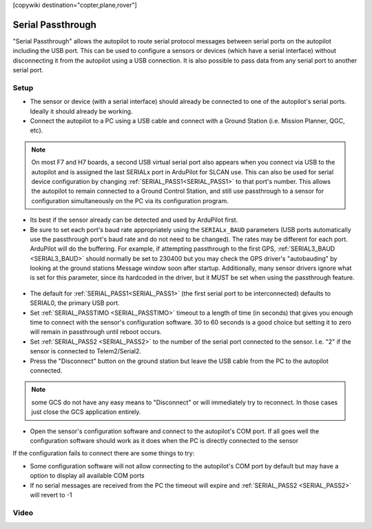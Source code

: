 .. _common-serial-passthrough:

[copywiki destination="copter,plane,rover"]

==================
Serial Passthrough
==================

"Serial Passthrough" allows the autopilot to route serial protocol messages between serial ports on the autopilot including the USB port.  This can be used to configure a sensors or devices (which have a serial interface) without disconnecting it from the autopilot using a USB connection. It is also possible to pass data from any serial port to another serial port.

Setup
-----

- The sensor or device (with a serial interface) should already be connected to one of the autopilot's serial ports.  Ideally it should already be working.
- Connect the autopilot to a PC using a USB cable and connect with a Ground Station (i.e. Mission Planner, QGC, etc).

.. note::  On most F7 and H7 boards, a second USB virtual serial port also appears when you connect via USB to the autopilot and is assigned the last SERIALx port in ArduPilot for SLCAN use. This can also be used for serial device configuration by changing :ref:`SERIAL_PASS1<SERIAL_PASS1>` to that port's number. This allows the autopilot to remain connected to a Ground Control Station, and still use passthrough to a sensor for configuration simultaneously on the PC via its configuration program.

- Its best if the sensor already can be detected and used by ArduPilot first.
- Be sure to set each port's baud rate appropriately using the ``SERIALx_BAUD`` parameters (USB ports automatically use the passthrough port's baud rate and do not need to be changed). The rates may be different for each port. ArduPilot will do the buffering.  For example, if attempting passthrough to the first GPS, :ref:`SERIAL3_BAUD <SERIAL3_BAUD>` should normally be set to 230400 but you may check the GPS driver's "autobauding" by looking at the ground stations Message window soon after startup. Additionally, many sensor drivers ignore what is set for this parameter, since its hardcoded in the driver, but it MUST be set when using the passthrough feature.

.. figure:: ../../../images/serial-passthrough-gps-baud.png
   :target: ../_images/serial-passthrough-gps-baud.png
   :width: 300px

- The default for :ref:`SERIAL_PASS1<SERIAL_PASS1>` (the first serial port to be interconnected) defaults to SERIAL0, the primary USB port.
- Set :ref:`SERIAL_PASSTIMO <SERIAL_PASSTIMO>` timeout to a length of time (in seconds) that gives you enough time to connect with the sensor's configuration software. 30 to 60 seconds is a good choice but setting it to zero will remain in passthrough until reboot occurs.
- Set :ref:`SERIAL_PASS2 <SERIAL_PASS2>` to the number of the serial port connected to the sensor.  I.e. "2" if the sensor is connected to Telem2/Serial2.
- Press the "Disconnect" button on the ground station but leave the USB cable from the PC to the autopilot connected.

.. note:: some GCS do not have any easy means to "Disconnect" or will immediately try to reconnect. In those cases just close the GCS application entirely.

- Open the sensor's configuration software and connect to the autopilot's COM port.  If all goes well the configuration software should work as it does when the PC is directly connected to the sensor

If the configuration fails to connect there are some things to try:

- Some configuration software will not allow connecting to the autopilot's COM port by default but may have a option to display all available COM ports
- If no serial messages are received from the PC the timeout will expire and :ref:`SERIAL_PASS2 <SERIAL_PASS2>` will revert to -1

Video
-----

..  youtube:: 7dE4rOXeHnA
    :width: 100%
